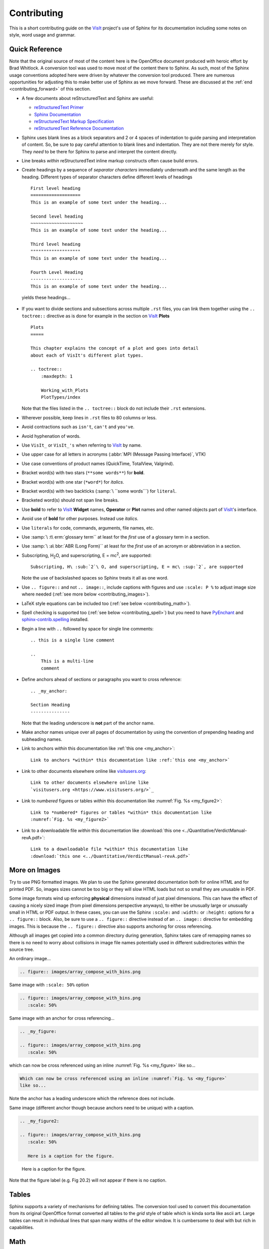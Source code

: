 .. _Contributing:

Contributing
============

This is a short contributing guide on the VisIt_ project's use of Sphinx for its
documentation including some notes on style, word usage and grammar.

Quick Reference
~~~~~~~~~~~~~~~
Note that the original source of most of the content here is the OpenOffice
document produced with heroic effort by Brad Whitlock. A conversion tool was
used to move most of the content there to Sphinx. As such, most of the Sphinx
usage conventions adopted here were driven by whatever the conversion tool
produced.  There are numerous opportunities for adjusting this to make better
use of Sphinx as we move forward. These are discussed at the
:ref:`end <contributing_forward>` of this section.

* A few documents about reStructuredText and Sphinx are useful:

  * `reStructuredText Primer <http://docutils.sourceforge.net/docs/user/rst/quickref.html#field-lists>`_
  * `Sphinx Documentation <http://www.sphinx-doc.org/en/stable/contents.html>`_
  * `reStructuredText Markup Specification <http://docutils.sourceforge.net/docs/ref/rst/restructuredtext.html>`_
  * `reStructuredText Reference Documentation <http://docutils.sourceforge.net/rst.html#reference-documentation>`_

* Sphinx uses blank lines as a block separators and 2 or 4 spaces of
  indentation to guide parsing and interpretation of content. So, be sure
  to pay careful attention to blank lines and indentation. They are not
  there merely for style.  They *need* to be there for Sphinx to parse and
  interpret the content directly.
* Line breaks *within* reStructuredText inline markup constructs often cause
  build errors. 
* Create headings by a sequence of *separator characters* immediately
  underneath and the same length as the heading. Different types of
  separator characters define different levels of headings ::

    First level heading
    ===================
    This is an example of some text under the heading...

    Second level heading
    ~~~~~~~~~~~~~~~~~~~~
    This is an example of some text under the heading...

    Third level heading
    """""""""""""""""""
    This is an example of some text under the heading...

    Fourth Level Heading
    --------------------
    This is an example of some text under the heading...

  yields these headings...

.. figure:: images/headings.png

* If you want to divide sections and subsections across multiple ``.rst``
  files, you can link them together using the ``.. toctree::`` directive
  as is done for example in the section on VisIt_ **Plots** ::

    Plots
    =====
 
    This chapter explains the concept of a plot and goes into detail
    about each of VisIt's different plot types.
 
    .. toctree::
        :maxdepth: 1
 
        Working_with_Plots
        PlotTypes/index

  Note that the files listed in the ``.. toctree::`` block do not include
  their ``.rst`` extensions.

* Wherever possible, keep lines in ``.rst`` files to 80 columns or less.
* Avoid contractions such as ``isn't``, ``can't`` and ``you've``.
* Avoid hyphenation of words.
* Use ``VisIt_`` or ``VisIt_'s`` when referring to VisIt_ by name.
* Use upper case for all letters in acronyms (:abbr:`MPI (Message Passing Interface)`, VTK)
* Use case conventions of product names (QuickTime, TotalView, Valgrind).
* Bracket word(s) with two stars (``**some words**``) for **bold**.
* Bracket word(s) with one star (``*word*``) for *italics*.
* Bracket word(s) with two backticks (:samp:`\ ``some words```) for ``literal``.
* Bracketed word(s) should not span line breaks.
* Use **bold** to refer to VisIt_ **Widget** names, **Operator** or **Plot**
  names and other named objects part of VisIt_'s interface.
* Avoid use of **bold** for other purposes. Instead use *italics*.
* Use ``literals`` for code, commands, arguments, file names, etc.
* Use :samp:`\ :t\ erm:`glossary term`` at least for the *first* use of a
  glossary term in a section.
* Use :samp:`\ :a\ bbr:`ABR (Long Form)`` at least for the *first* use of an
  acronym or abbreviation in a section.
* Subscripting, H\ :sub:`2`\ O, and superscripting, E = mc\ :sup:`2`, are supported::

    Subscripting, H\ :sub:`2`\ O, and superscripting, E = mc\ :sup:`2`, are supported

  Note the use of backslashed spaces so Sphinx treats it all as one word.
* Use ``.. figure::`` and not ``.. image::``, include captions with figures
  and use ``:scale: P %`` to adjust image size where needed
  (:ref:`see more below <contributing_images>`).
* LaTeX style equations can be included too
  (:ref:`see below <contributing_math>`).
* Spell checking is supported too (:ref:`see below <contributing_spell>`) but
  you need to have 
  `PyEnchant <https://pythonhosted.org/pyenchant/>`_ and
  `sphinx-contrib.spelling <http://sphinxcontrib-spelling.readthedocs.io/en/latest/index.html>`_
  installed.
* Begin a line with ``..`` followed by space for single line comments::

    .. this is a single line comment

    ..
        This is a multi-line
        comment

.. _my_anchor:

* Define anchors ahead of sections or paragraphs you want to cross reference::

    .. _my_anchor:

    Section Heading
    ---------------

  Note that the leading underscore is **not** part of the anchor name.
* Make anchor names unique over all pages of documentation by using
  the convention of prepending heading and subheading names.
* Link to anchors *within* this documentation like :ref:`this one <my_anchor>`::

    Link to anchors *within* this documentation like :ref:`this one <my_anchor>`

* Link to other documents elsewhere online like
  `visitusers.org <https://www.visitusers.org/>`_::

    Link to other documents elsewhere online like
    `visitusers.org <https://www.visitusers.org/>`_

* Link to *numbered* figures or tables *within* this documentation like
  :numref:`Fig. %s <my_figure2>`::

    Link to *numbered* figures or tables *within* this documentation like
    :numref:`Fig. %s <my_figure2>`

* Link to a downloadable file *within* this documentation like
  :download:`this one <../Quantitative/VerdictManual-revA.pdf>`::

    Link to a downloadable file *within* this documentation like
    :download:`this one <../Quantitative/VerdictManual-revA.pdf>`

.. _contributing_images:

More on Images
~~~~~~~~~~~~~~

Try to use PNG formatted images. We plan to use the Sphinx generated
documentation both for online HTML and for printed PDF. So, images sizes
cannot be too big or they will slow HTML loads but not so small they are
unusable in PDF.

Some image formats wind up enforcing **physical** dimensions instead of
just pixel dimensions. This can have the effect of causing a nicely sized
image (from pixel dimensions perspective anyways), to either be unusually
large or unusually small in HTML or PDF output. In these cases, you can
use the Sphinx ``:scale:`` and ``:width:`` or ``:height:`` options for
a ``.. figure::`` block. Also, be sure to use a ``.. figure::`` directive
instead of an ``.. image::`` directive for embedding images. This is because
the ``.. figure::`` directive also supports anchoring for cross referencing.

Although all images get copied into a common directory during generation,
Sphinx takes care of remapping names so there is no need to worry about
collisions in image file names potentially used in different subdirectories
within the source tree.

An ordinary image...

.. code-block:: RST

  .. figure:: images/array_compose_with_bins.png

.. figure:: images/array_compose_with_bins.png

Same image with ``:scale: 50%`` option

.. code-block:: RST

  .. figure:: images/array_compose_with_bins.png
     :scale: 50% 

.. figure:: images/array_compose_with_bins.png
   :scale: 50% 

Same image with an anchor for cross referencing...

.. code-block:: RST

  .. _my_figure:

  .. figure:: images/array_compose_with_bins.png
     :scale: 50% 

.. _my_figure:

.. figure:: images/array_compose_with_bins.png
   :scale: 50% 

which can now be cross referenced using an inline :numref:`Fig. %s <my_figure>` 
like so...

.. code-block:: RST

  Which can now be cross referenced using an inline :numref:`Fig. %s <my_figure>` 
  like so...

Note the anchor has a leading underscore which the reference does not include.

Same image (different anchor though because anchors need to be unique) with
a caption.

.. code-block:: RST

  .. _my_figure2:

  .. figure:: images/array_compose_with_bins.png
     :scale: 50% 

     Here is a caption for the figure.

.. _my_figure2:

.. figure:: images/array_compose_with_bins.png
   :scale: 50% 

   Here is a caption for the figure.

Note that the figure label (e.g. Fig 20.2) will not appear if there is no
caption.

Tables
~~~~~~
Sphinx supports a variety of mechanisms for defining tables. The conversion
tool used to convert this documentation from its original OpenOffice format
converted all tables to the *grid* style of table which is kinda sorta like
ascii art. Large tables can result in individual lines that span many widths of
the editor window. It is cumbersome to deal with but rich in capabilities.

.. _contributing_math:

Math
~~~~

We add the Sphinx builtin extension ``sphinx.ext.mathjax`` to the
``extensions`` variable in ``conf.py``. This allows Sphinx to use
`mathjax <https://www.mathjax.org>`_ to do LaTeX like math equations in our
documentation. For example, this LaTeX code

.. code-block:: RST

  :math:`x=\frac{-b\pm\sqrt{b^2-4ac}}{2a}`

produces...

:math:`x=\frac{-b\pm\sqrt{b^2-4ac}}{2a}`

You can find a few examples in :ref:`Expressions <Expressions>`. Search
there for `:math:`. Also, this
`LaTeX Wiki page <https://oeis.org/wiki/List_of_LaTeX_mathematical_symbols>`_
has a lot of useful information on various math symbols available in LaTeX
and `this wiki book <https://en.wikibooks.org/wiki/LaTeX/Mathematics>`_ has
a lot of guidance on constructing math equations with LaTeX.

.. _contributing_spell:

Spell Checking
~~~~~~~~~~~~~~

There is a shell script, ``check_spelling.sh`` to run a spell check. However,
this script will fail if you do not have the required Sphinx extension and
prerequisite library.  We use a third party extension (e.g. not a builtin)
to Sphinx for spell checking
`sphinx-contrib.spelling <http://sphinxcontrib-spelling.readthedocs.io/en/latest/index.html>`_
which requires `PyEnchant <https://pythonhosted.org/pyenchant/>`_

The script copies ``conf.py`` to a temporary directory and adds
``'sphinxcontrib.spelling'`` to the ``extensions`` variable before running 
Sphinx like so, ``sphinx-build -c <TMPDIR> -b spelling . _spelling``.
As it runs, if it encounters any spelling errors, it will emit them along
with the file name and line number at which they occur. It will also output
any spelling errors to a file, ``output.txt`` in the ``_spelling`` directory.

Note that the line numbers Sphinx reports for the spelling errors it encounters
are not the input text file line numbers. They are close but rarely exactly
the line numbers of the input text file. Its best to simply search the document
for the flagged words.

When Sphinx reports a spelling error, your options are either to correct or
otherwise adjust the spelling issue or add the word to the
``spelling_wordlist.txt`` file.

Much of the VisIt_ documentation includes the names of executable applications,
their arguments, GUI widgets, VisIt_ components and VisIt_ architectural details.
It is best to typeset such names *exactly* as a user might encounter them while
using VisIt_. But, this can lead to a lot of *special case words* that Sphinx
spelling does not recognize and which need to be added to
``spelling_wordlist.txt``. For example, ``fmt`` is a *word* in
``spelling_wordlist.txt``.

On the other hand, it is best to avoid adding a bunch of special case words to
``spelling_wordlist.txt`` if it can be avoided. And, it turns out there are a
few options we should be able to use. One is the Sphinx ``.. spelling::``
directive described
`here <http://sphinxcontrib-spelling.readthedocs.io/en/latest/customize.html#private-dictionaries>`_

However, adding ``.. spelling::`` directives to our ``.rst`` files causes errors
when doing a *normal (HTML)* Sphinx build if the ``'sphinxcontrib.spelling'`` is
is not added to ``conf.py`` and also available in the Sphinx environment where
it is being built. If have tried conditioning ``.. spelling::`` directive blocks
with ``.. only:: spelling`` and even ``.. ifconfig::``. Neither works as
desired.

For the time being, the only solution is to add the words to the global
``spelling_wordlist.txt`` file.

.. _contributing_forward:

Things To Consider Going Forward
~~~~~~~~~~~~~~~~~~~~~~~~~~~~~~~~

* Decide what to do about compound words such as *timestep*, *time step* or
  *time-step*. There are many instances to consider such as *keyframe*,
  *checkbox*, *pulldown*, *submenu*, *sublauncher*, etc.
* Some more VisIt_ specific terms to include in the glossary...

 * Mixed materials, Species, OnionPeel,  Mesh, Viewer, cycle, timestep
   Client-server, CMFE, Zone-centering, Node-centering

* Decide upon and then make consistent the usage of terms like
  *zone*/*cell*/*element* and *node*/*point*/*vertex*
* Additional features of Sphinx to consider adopting...

  * Using ``.. spelling::`` directives to limit scope of special case words to
    the ``.rst`` files in which they occur.
  * ``:guilable:`` role for referring to GUI widgets
  * ``:command:`` role for OS level commands
  * ``:file:`` role for referring to file names
  * ``:menuselection:`` role for referring to widget paths in GUI menus
  * ``:kbd:`` role for specifying a sequence of key strokes
  * ``.. deprecated::`` directive for deprecated functionality
  * ``.. versionadded::`` directive for new functionality
  * ``.. versionchanged::`` directive for when functionality changed
  * ``.. note::``, ``.. warning::`` and/or ``.. danger::`` directives to call
    attention to the reader.
  * ``.. only::`` directives for audience specific (e.g. tagged) content
  
    * Could use to also include developer related content but have it
      not appear in the user manual output

  * ``.. seealso::`` directive for references
  * Substitutions for names of products and projects we refer to frequently
    such as VTK_ or VisIt_ (as is used throughout this section) or for
    frequently used text such as |viswin|::
  
      Substitutions for names of products and projects we refer to frequently
      such as VTK_ or VisIt_ (as is used throughout this section) or for
      frequently used text such as |viswin|::

    with the following substitutions defined::

      .. _VisIt: https://visit.llnl.gov
      .. _VTK: https://www.vtk.org
      .. |viswin| replace:: **Viewer Window**

.. _VisIt: https://visit.llnl.gov
.. _VTK: https://www.vtk.org
.. |viswin| replace:: **Viewer Window**

* Possible method for embedding python code to generate and capture images
  automatically

  * With the following pieces....

    * VisIt_ python CLI
    * `pyscreenshot <http://pyscreenshot.readthedocs.io/en/latest/>`_ 
    * A minor adjustment to VisIt_ GUI to allow a python CLI instance
      which used ``OpenGUI(args...)`` to inform the GUI that widgets
      are to be mapped on state changes.
  
  * We can include python code directly in these ``.rst`` documents
    (prefaced by ``.. only::`` directives to ensure the code does
    not actually appear in the generated manual) that does the work
    and just slurps this code out of these documents to actually run
    for automatic image generation.

    * Generate and save VisIt_ visualization images.
    * Use diffs on screen captured images to grab and even annotate images
      of GUI widgets.

.. code-block:: python

   import pyscreenshot
   import PIL

   # The arg (not yet implemented) sets flag in GUI to map windows
   # on state changes
   OpenGUI(MapWidgetsOnStateChanges=True)
   base_gui_image = pyscreenshot.grab()

   OpenDatabase('visit_data_path()/silo_hdf5_test_data/globe.silo') 
   AddPlot("Pseudocolor","dx")
   DrawPlots()

   # Save VisIt rendered image for manual
   SaveWindow('Plots/PlotTypes/Pseudocolor/images/figure15.png')
   ClearPlots()

   # Change something in PC atts to force it to map
   pcatts = PseudocolorAttributes()
   pcatts.colorTableName = 'Blue'
   SetPlotOptions(pcatts) # PC Attrs widget maps due to state change
   pcatts.colorTableName = 'hot'
   SetPlotOptions(pcatts) # PC Attrs widget maps due to state change
   gui_image = pyscreenshot.grab()

   # Save image of VisIt PC Attr window
   #   - computes diff between gui_image and base_gui_image, bounding box
   #   - around it and then saves that bounding box from gui_image
   diff_bbox = BBoxedDiffImage(gui_image, gui_image_base)
   SaveBBoxedImage(gui_image, diff_bbox, 'Plots/PlotTypes/Pseudocolor/images/pcatts_window.png')

   # Make a change to another PC att, capture and save it
   pcatts.limitsMode = pcatts.CurrentPlot
   SetPlotOptions(pcatts) # PC Attrs widget maps due to state change
   gui_image = pyscreenshot.grab()
   SaveBBoxedImage(gui_image, diff_bbox, 'Plots/PlotTypes/Pseudocolor/images/pcatts_limit_mode_window.png')
